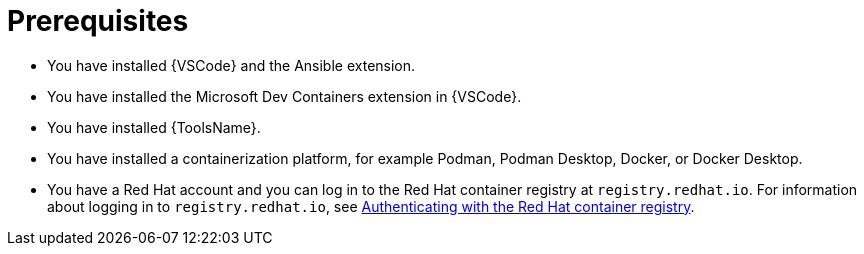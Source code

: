 :_mod-docs-content-type: CONCEPT

[id="devtools-roles-collection-prerequisites_{context}"]
= Prerequisites

* You have installed {VSCode} and the Ansible extension.
* You have installed the Microsoft Dev Containers extension in {VSCode}.
* You have installed {ToolsName}.
* You have installed a containerization platform, for example Podman, Podman Desktop, Docker, or Docker Desktop.
* You have a Red Hat account and you can log in to the Red Hat container registry at `registry.redhat.io`.
For information about logging in to `registry.redhat.io`, see
link:{URLDevelopAutomationContent}/installing-devtools#devtools-setup-registry-redhat-io_installing-devtools[Authenticating with the Red Hat container registry].
// * Considerations about environments / isolation (ADE / devcontainer files)


